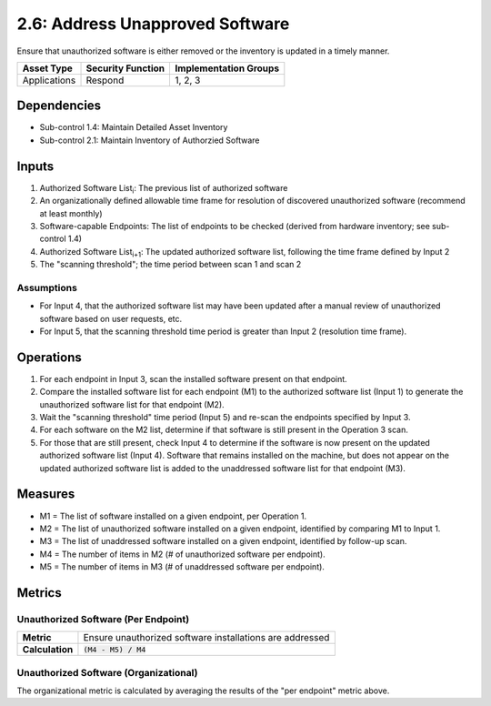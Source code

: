 2.6: Address Unapproved Software
================================
Ensure that unauthorized software is either removed or the inventory is updated in a timely manner.

.. list-table::
	:header-rows: 1

	* - Asset Type
	  - Security Function
	  - Implementation Groups
	* - Applications
	  - Respond
	  - 1, 2, 3

Dependencies
------------
* Sub-control 1.4: Maintain Detailed Asset Inventory
* Sub-control 2.1: Maintain Inventory of Authorzied Software

Inputs
------
#. Authorized Software List\ :sub:`i`\ : The previous list of authorized software
#. An organizationally defined allowable time frame for resolution of discovered unauthorized software (recommend at least monthly)
#. Software-capable Endpoints: The list of endpoints to be checked (derived from hardware inventory; see sub-control 1.4)
#. Authorized Software List\ :sub:`i+1`\ : The updated authorized software list, following the time frame defined by Input 2
#. The "scanning threshold"; the time period between scan 1 and scan 2

Assumptions
^^^^^^^^^^^
* For Input 4, that the authorized software list may have been updated after a manual review of unauthorized software based on user requests, etc.
* For Input 5, that the scanning threshold time period is greater than Input 2 (resolution time frame).

Operations
----------
#. For each endpoint in Input 3, scan the installed software present on that endpoint.
#. Compare the installed software list for each endpoint (M1) to the authorized software list (Input 1) to generate the unauthorized software list for that endpoint (M2).
#. Wait the "scanning threshold" time period (Input 5) and re-scan the endpoints specified by Input 3.
#. For each software on the M2 list, determine if that software is still present in the Operation 3 scan.
#. For those that are still present, check Input 4 to determine if the software is now present on the updated authorized software list (Input 4).  Software that remains installed on the machine, but does not appear on the updated authorized software list is added to the unaddressed software list for that endpoint (M3).

Measures
--------
* M1 = The list of software installed on a given endpoint, per Operation 1.
* M2 = The list of unauthorized software installed on a given endpoint, identified by comparing M1 to Input 1.
* M3 = The list of unaddressed software installed on a given endpoint, identified by follow-up scan.
* M4 = The number of items in M2 (# of unauthorized software per endpoint).
* M5 = The number of items in M3 (# of unaddressed software per endpoint).

Metrics
-------

Unauthorized Software (Per Endpoint)
^^^^^^^^^^^^^^^^^^^^^^^^^^^^^^^^^^^^
.. list-table::

	* - **Metric**
	  - | Ensure unauthorized software installations are addressed
	* - **Calculation**
	  - :code:`(M4 - M5) / M4`

Unauthorized Software (Organizational)
^^^^^^^^^^^^^^^^^^^^^^^^^^^^^^^^^^^^^^
The organizational metric is calculated by averaging the results of the "per endpoint" metric above.

.. history
.. authors
.. license
